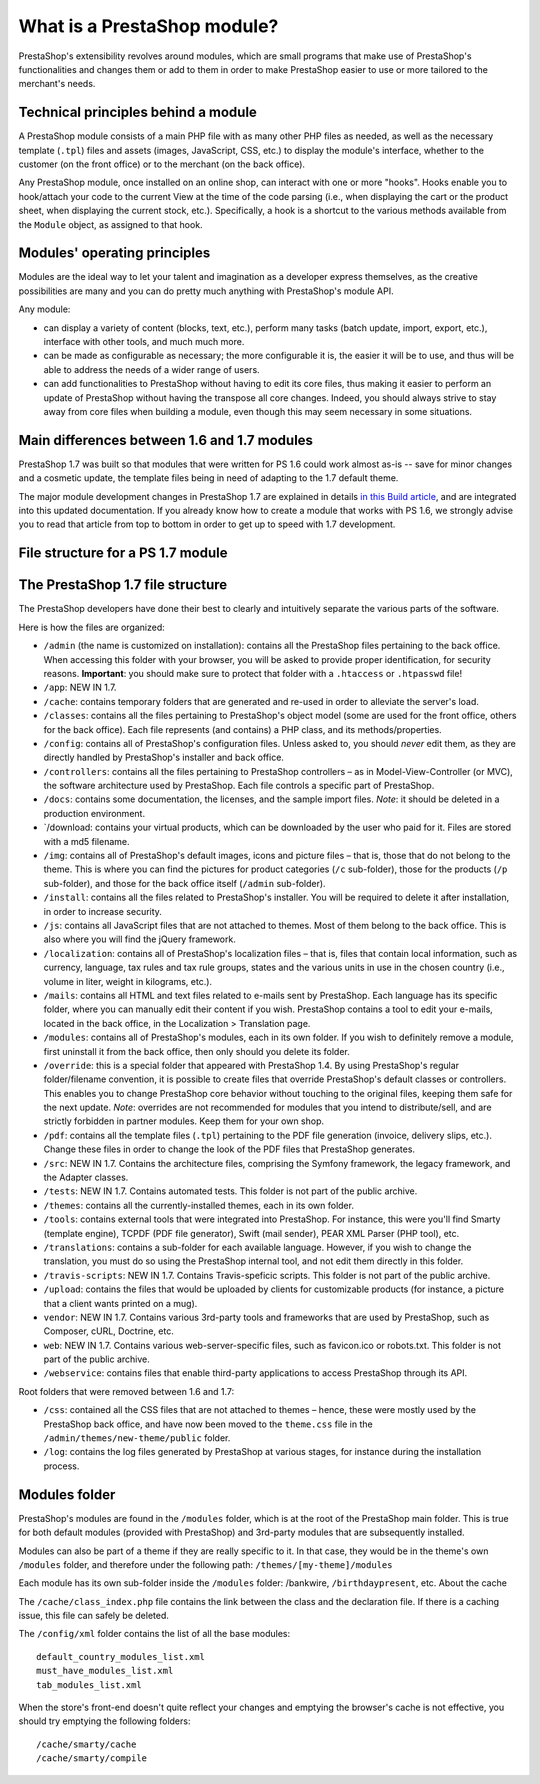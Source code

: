 ****************************
What is a PrestaShop module?
****************************

PrestaShop's extensibility revolves around modules, which are small
programs that make use of PrestaShop's functionalities and changes them
or add to them in order to make PrestaShop easier to use or more
tailored to the merchant's needs.

Technical principles behind a module
====================================

A PrestaShop module consists of a main PHP file with as many other PHP
files as needed, as well as the necessary template (``.tpl``) files and
assets (images, JavaScript, CSS, etc.) to display the module's
interface, whether to the customer (on the front office) or to the
merchant (on the back office).

Any PrestaShop module, once installed on an online shop, can interact
with one or more "hooks". Hooks enable you to hook/attach your code to
the current View at the time of the code parsing (i.e., when displaying
the cart or the product sheet, when displaying the current stock, etc.).
Specifically, a hook is a shortcut to the various methods available from
the ``Module`` object, as assigned to that hook.

Modules' operating principles
=============================

Modules are the ideal way to let your talent and imagination as a
developer express themselves, as the creative possibilities are many and
you can do pretty much anything with PrestaShop's module API.

Any module:

-  can display a variety of content (blocks, text, etc.), perform many
   tasks (batch update, import, export, etc.), interface with other
   tools, and much much more.
-  can be made as configurable as necessary; the more configurable it
   is, the easier it will be to use, and thus will be able to address
   the needs of a wider range of users.
-  can add functionalities to PrestaShop without having to edit its core
   files, thus making it easier to perform an update of PrestaShop
   without having the transpose all core changes. Indeed, you should
   always strive to stay away from core files when building a module,
   even though this may seem necessary in some situations.

Main differences between 1.6 and 1.7 modules
============================================

PrestaShop 1.7 was built so that modules that were written for PS 1.6
could work almost as-is -- save for minor changes and a cosmetic update,
the template files being in need of adapting to the 1.7 default theme.

The major module development changes in PrestaShop 1.7 are explained in
details `in this Build
article <http://build.prestashop.com/news/module-development-changes-in-17/>`__,
and are integrated into this updated documentation. If you already know
how to create a module that works with PS 1.6, we strongly advise you to
read that article from top to bottom in order to get up to speed with
1.7 development.

File structure for a PS 1.7 module
==================================

The PrestaShop 1.7 file structure
=================================

The PrestaShop developers have done their best to clearly and
intuitively separate the various parts of the software.

Here is how the files are organized:

-  ``/admin`` (the name is customized on installation): contains all the
   PrestaShop files pertaining to the back office. When accessing this
   folder with your browser, you will be asked to provide proper
   identification, for security reasons. **Important**: you should make
   sure to protect that folder with a ``.htaccess`` or ``.htpasswd``
   file!
-  ``/app``: NEW IN 1.7.
-  ``/cache``: contains temporary folders that are generated and re-used
   in order to alleviate the server's load.
-  ``/classes``: contains all the files pertaining to PrestaShop's
   object model (some are used for the front office, others for the back
   office). Each file represents (and contains) a PHP class, and its
   methods/properties.
-  ``/config``: contains all of PrestaShop's configuration files. Unless
   asked to, you should *never* edit them, as they are directly handled
   by PrestaShop's installer and back office.
-  ``/controllers``: contains all the files pertaining to PrestaShop
   controllers – as in Model-View-Controller (or MVC), the software
   architecture used by PrestaShop. Each file controls a specific part
   of PrestaShop.
-  ``/docs``: contains some documentation, the licenses, and the sample
   import files. *Note*: it should be deleted in a production
   environment.
-  \`/download: contains your virtual products, which can be downloaded
   by the user who paid for it. Files are stored with a md5 filename.
-  ``/img``: contains all of PrestaShop's default images, icons and
   picture files – that is, those that do not belong to the theme. This
   is where you can find the pictures for product categories (``/c``
   sub-folder), those for the products (``/p`` sub-folder), and those
   for the back office itself (``/admin`` sub-folder).
-  ``/install``: contains all the files related to PrestaShop's
   installer. You will be required to delete it after installation, in
   order to increase security.
-  ``/js``: contains all JavaScript files that are not attached to
   themes. Most of them belong to the back office. This is also where
   you will find the jQuery framework.
-  ``/localization``: contains all of PrestaShop's localization files –
   that is, files that contain local information, such as currency,
   language, tax rules and tax rule groups, states and the various units
   in use in the chosen country (i.e., volume in liter, weight in
   kilograms, etc.).
-  ``/mails``: contains all HTML and text files related to e-mails sent
   by PrestaShop. Each language has its specific folder, where you can
   manually edit their content if you wish. PrestaShop contains a tool
   to edit your e-mails, located in the back office, in the Localization
   > Translation page.
-  ``/modules``: contains all of PrestaShop's modules, each in its own
   folder. If you wish to definitely remove a module, first uninstall it
   from the back office, then only should you delete its folder.
-  ``/override``: this is a special folder that appeared with PrestaShop
   1.4. By using PrestaShop's regular folder/filename convention, it is
   possible to create files that override PrestaShop's default classes
   or controllers. This enables you to change PrestaShop core behavior
   without touching to the original files, keeping them safe for the
   next update. *Note*: overrides are not recommended for modules that
   you intend to distribute/sell, and are strictly forbidden in partner
   modules. Keep them for your own shop.
-  ``/pdf``: contains all the template files (``.tpl``) pertaining to
   the PDF file generation (invoice, delivery slips, etc.). Change these
   files in order to change the look of the PDF files that PrestaShop
   generates.
-  ``/src``: NEW IN 1.7. Contains the architecture files, comprising the
   Symfony framework, the legacy framework, and the Adapter classes.
-  ``/tests``: NEW IN 1.7. Contains automated tests. This folder is not
   part of the public archive.
-  ``/themes``: contains all the currently-installed themes, each in its
   own folder.
-  ``/tools``: contains external tools that were integrated into
   PrestaShop. For instance, this were you'll find Smarty (template
   engine), TCPDF (PDF file generator), Swift (mail sender), PEAR XML
   Parser (PHP tool), etc.
-  ``/translations``: contains a sub-folder for each available language.
   However, if you wish to change the translation, you must do so using
   the PrestaShop internal tool, and not edit them directly in this
   folder.
-  ``/travis-scripts``: NEW IN 1.7. Contains Travis-speficic scripts.
   This folder is not part of the public archive.
-  ``/upload``: contains the files that would be uploaded by clients for
   customizable products (for instance, a picture that a client wants
   printed on a mug).
-  ``vendor``: NEW IN 1.7. Contains various 3rd-party tools and
   frameworks that are used by PrestaShop, such as Composer, cURL,
   Doctrine, etc.
-  ``web``: NEW IN 1.7. Contains various web-server-specific files, such
   as favicon.ico or robots.txt. This folder is not part of the public
   archive.
-  ``/webservice``: contains files that enable third-party applications
   to access PrestaShop through its API.

Root folders that were removed between 1.6 and 1.7:

-  ``/css``: contained all the CSS files that are not attached to themes
   – hence, these were mostly used by the PrestaShop back office, and
   have now been moved to the ``theme.css`` file in the
   ``/admin/themes/new-theme/public`` folder.
-  ``/log``: contains the log files generated by PrestaShop at various
   stages, for instance during the installation process.

Modules folder
==============

PrestaShop's modules are found in the ``/modules`` folder, which is at
the root of the PrestaShop main folder. This is true for both default
modules (provided with PrestaShop) and 3rd-party modules that are
subsequently installed.

Modules can also be part of a theme if they are really specific to it.
In that case, they would be in the theme's own ``/modules`` folder, and
therefore under the following path: ``/themes/[my-theme]/modules``

Each module has its own sub-folder inside the ``/modules`` folder:
/bankwire, ``/birthdaypresent``, etc. About the cache

The ``/cache/class_index.php`` file contains the link between the class
and the declaration file. If there is a caching issue, this file can
safely be deleted.

The ``/config/xml`` folder contains the list of all the base modules:

::

    default_country_modules_list.xml
    must_have_modules_list.xml
    tab_modules_list.xml

When the store's front-end doesn't quite reflect your changes and
emptying the browser's cache is not effective, you should try emptying
the following folders:

::

    /cache/smarty/cache
    /cache/smarty/compile
